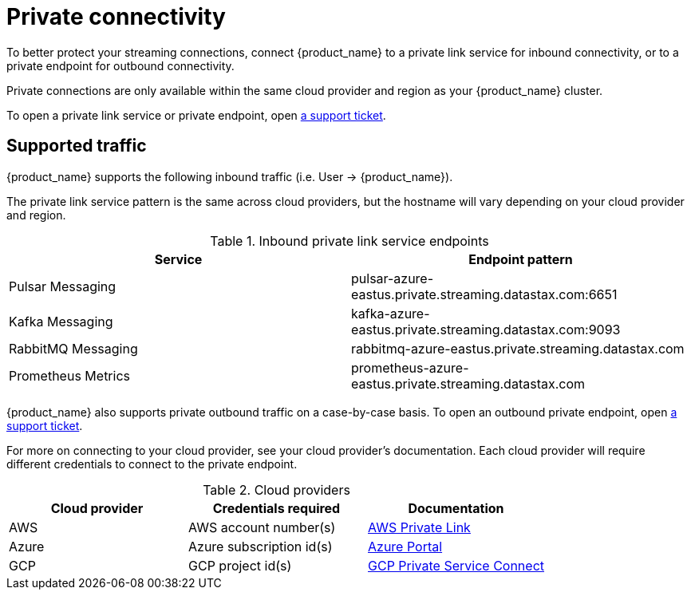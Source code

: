 = Private connectivity

To better protect your streaming connections, connect {product_name} to a private link service for inbound connectivity, or to a private endpoint for outbound connectivity.

Private connections are only available within the same cloud provider and region as your {product_name} cluster.

To open a private link service or private endpoint, open https://support.datastax.com[a support ticket].

== Supported traffic

{product_name} supports the following inbound traffic (i.e. User → {product_name}).

The private link service pattern is the same across cloud providers, but the hostname will vary depending on your cloud provider and region.

.Inbound private link service endpoints
[cols=2*,options=header]
|===
|Service
|Endpoint pattern

|Pulsar Messaging
|pulsar-azure-eastus.private.streaming.datastax.com:6651

|Kafka Messaging
|kafka-azure-eastus.private.streaming.datastax.com:9093

|RabbitMQ Messaging
|rabbitmq-azure-eastus.private.streaming.datastax.com

|Prometheus Metrics
|prometheus-azure-eastus.private.streaming.datastax.com
|===

{product_name} also supports private outbound traffic on a case-by-case basis.
To open an outbound private endpoint, open https://support.datastax.com[a support ticket].

For more on connecting to your cloud provider, see your cloud provider's documentation.
Each cloud provider will require different credentials to connect to the private endpoint.

.Cloud providers
[cols=3*,options=header]
|===
|Cloud provider
|Credentials required
|Documentation

|AWS
|AWS account number(s)
|https://docs.aws.amazon.com/vpc/latest/privatelink/endpoint-service.html[AWS Private Link]

|Azure
|Azure subscription id(s)
|https://learn.microsoft.com/en-us/azure/private-link/create-private-endpoint-portal?tabs=dynamic-ip[Azure Portal]

|GCP
|GCP project id(s)
|https://console.cloud.google.com/net-services/psc/[GCP Private Service Connect]

|===

